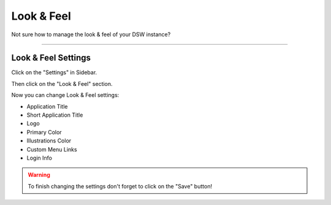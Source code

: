 *************
Look & Feel
*************

Not sure how to manage the look & feel of your DSW instance?

----

Look & Feel Settings
======================

Click on the "Settings" in Sidebar.

.. TODO::

    Add Screenshot Click on Settings in Sidebar

Then click on the "Look & Feel" section.

.. TODO::

    Add Screenshot Click on Look & Feel

Now you can change Look & Feel settings:

* Application Title
* Short Application Title
* Logo
* Primary Color
* Illustrations Color
* Custom Menu Links
* Login Info

.. WARNING::

    To finish changing the settings don't forget to click on the "Save" button!
